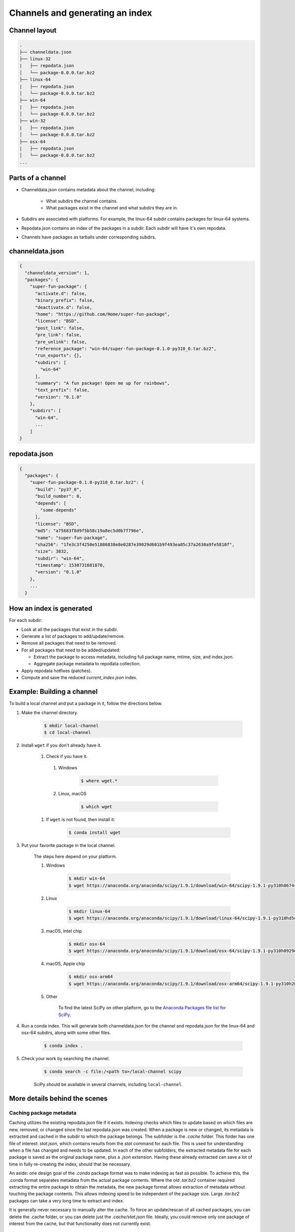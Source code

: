 ********************************
Channels and generating an index
********************************

Channel layout
--------------

.. code-block:: bash

  .
  ├── channeldata.json
  ├── linux-32
  |   ├── repodata.json
  │   └── package-0.0.0.tar.bz2
  ├── linux-64
  |   ├── repodata.json
  │   └── package-0.0.0.tar.bz2
  ├── win-64
  |   ├── repodata.json
  │   └── package-0.0.0.tar.bz2
  ├── win-32
  |   ├── repodata.json
  │   └── package-0.0.0.tar.bz2
  ├── osx-64
  |   ├── repodata.json
  │   └── package-0.0.0.tar.bz2
  ...

Parts of a channel
------------------

* Channeldata.json contains metadata about the channel, including:

    - What subdirs the channel contains.
    - What packages exist in the channel and what subdirs they are in.

* Subdirs are associated with platforms. For example, the linux-64 subdir contains
  packages for linux-64 systems.

* Repodata.json contains an index of the packages in a subdir. Each subdir will
  have it's own repodata.

* Channels have packages as tarballs under corresponding subdirs.

channeldata.json
----------------

.. code-block:: bash

  {
    "channeldata_version": 1,
    "packages": {
      "super-fun-package": {
        "activate.d": false,
        "binary_prefix": false,
        "deactivate.d": false,
        "home": "https://github.com/Home/super-fun-package",
        "license": "BSD",
        "post_link": false,
        "pre_link": false,
        "pre_unlink": false,
        "reference_package": "win-64/super-fun-package-0.1.0-py310_0.tar.bz2",
        "run_exports": {},
        "subdirs": [
          "win-64"
        ],
        "summary": "A fun package! Open me up for rainbows",
        "text_prefix": false,
        "version": "0.1.0"
      },
      "subdirs": [
        "win-64",
        ...
      ]
  }

repodata.json
-------------

.. code-block:: bash

  {
    "packages": {
      "super-fun-package-0.1.0-py310_0.tar.bz2": {
        "build": "py37_0",
        "build_number": 0,
        "depends": [
          "some-depends"
        ],
        "license": "BSD",
        "md5": "a75683f8d9f5b58c19a8ec5d0b7f796e",
        "name": "super-fun-package",
        "sha256": "1fe3c3f4250e51886838e8e0287e39029d601b9f493ea05c37a2630a9fe5810f",
        "size": 3832,
        "subdir": "win-64",
        "timestamp": 1530731681870,
        "version": "0.1.0"
      },
      ...
    }

How an index is generated
-------------------------

For each subdir:

* Look at all the packages that exist in the subdir.

* Generate a list of packages to add/update/remove.

* Remove all packages that need to be removed.

* For all packages that need to be added/updated:

  * Extract the package to access metadata, including full package name,
    mtime, size, and index.json.

  * Aggregate package metadata to repodata collection.

* Apply repodata hotfixes (patches).

* Compute and save the reduced `current_index.json` index.

Example: Building a channel
---------------------------

To build a local channel and put a package in it, follow the directions below.

#. Make the channel directory.

    .. code-block:: bash

      $ mkdir local-channel
      $ cd local-channel

#. Install ``wget`` if you don't already have it.

    #.  Check if you have it.

      #. Windows

          .. code-block:: powershell

            $ where wget.*

      #. Linux, macOS

          .. code-block:: bash

            $ which wget

    #. If ``wget`` is not found, then install it:

        .. code-block:: bash

          $ conda install wget

#. Put your favorite package in the local channel.

    The steps here depend on your platform.

    #. Windows

        .. code-block:: bash

          $ mkdir win-64
          $ wget https://anaconda.org/anaconda/scipy/1.9.1/download/win-64/scipy-1.9.1-py310h86744a3_0.tar.bz2 -P win-64

    #. Linux

        .. code-block:: bash

          $ mkdir linux-64
          $ wget https://anaconda.org/anaconda/scipy/1.9.1/download/linux-64/scipy-1.9.1-py310hd5efca6_0.tar.bz2 -P linux-64

    #. macOS, Intel chip

        .. code-block:: bash

          $ mkdir osx-64
          $ wget https://anaconda.org/anaconda/scipy/1.9.1/download/osx-64/scipy-1.9.1-py310h09290a1_0.tar.bz2 -P osx-64

    #. macOS, Apple chip

        .. code-block:: bash

          $ mkdir osx-arm64
          $ wget https://anaconda.org/anaconda/scipy/1.9.1/download/osx-arm64/scipy-1.9.1-py310h20cbe94_0.tar.bz2 -P osx-arm64

    #. Other

        To find the latest SciPy on other platform, go to the `Anaconda Packages file list for SciPy <https://anaconda.org/anaconda/scipy/files>`_.

#. Run a conda index. This will generate both channeldata.json for the channel and
   repodata.json for the linux-64 and osx-64 subdirs, along with some other files.

    .. code-block:: bash

      $ conda index .

#. Check your work by searching the channel.

    .. code-block:: bash

      $ conda search -c file:/<path to>/local-channel scipy 

    SciPy should be available in several channels, including ``local-channel``.

More details behind the scenes
------------------------------

Caching package metadata
~~~~~~~~~~~~~~~~~~~~~~~~

Caching utilizes the existing repodata.json file if it exists. Indexing checks
which files to update based on which files are new, removed, or changed since
the last repodata.json was created. When a package is new or changed, its
metadata is extracted and cached in the subdir to which the package belongs. The
subfolder is the `.cache` folder. This folder has one file of interest:
`stat.json`, which contains results from the `stat` command for each file. This
is used for understanding when a file has changed and needs to be updated. In
each of the other subfolders, the extracted metadata file for each package is
saved as the original package name, plus a `.json` extension. Having these
already extracted can save a lot of time in fully re-creating the index, should
that be necessary.

An aside: one design goal of the `.conda` package format was to make indexing as
fast as possible. To achieve this, the .conda format separates metadata from the
actual package contents. Where the old `.tar.bz2` container required extracting
the entire package to obtain the metadata, the new package format allows
extraction of metadata without touching the package contents. This allows
indexing speed to be independent of the package size. Large `.tar.bz2` packages
can take a very long time to extract and index.

It is generally never necessary to manually alter the cache. To force an
update/rescan of all cached packages, you can delete the .cache folder, or you
can delete just the `.cache/stat.json` file. Ideally, you could remove only one
package of interest from the cache, but that functionality does not currently
exist.

Repodata patching
~~~~~~~~~~~~~~~~~

Package repodata is bootstrapped from the index.json file within packages.
Unfortunately, that metadata is not always correct. Sometimes a version bound
needs to be added retroactively. The process of altering repodata from the
values derived from package index.json files is called "hotfixing." Hotfixing is
tricky, as it has the potential to break environments that have worked, but it
is also sometimes necessary to fix environments that are known not to work.

Repodata patches generated from a python script
===============================================

On your own server, you're probably fine to run arbitrary python code that you
have written to apply your patches. The advantage here is that the patches are
generated on the fly every time the index is generated. That means that any new
packages that have been added since the patch python file was last committed
will be picked up and will have hotfixes applied to them where appropriate.

Anaconda applies hotfixes by providing a python file to `conda index` that has
logic on how to alter metadata. Anaconda's repository of hotfixes is at
https://github.com/AnacondaRecipes/repodata-hotfixes

Repodata patches applied from a JSON file
=========================================

Unfortunately, you can't always run your python code directly - other people who
host your patches may not allow you to run code. What you can do instead is
package the patches as .json files. These will clobber the entries in the
repodata.json when they are applied.

This is the approach that conda-forge has to take, for example. Their patch
creation code is here:
https://github.com/conda-forge/conda-forge-repodata-patches-feedstock/tree/main/recipe

What that code does is to download the current repodata.json, then runs their
python logic to generate the patch JSON file. Those patches are placed into a
location where Anaconda's mirroring tools will find them and apply them to
conda-forge's repodata.json at mirroring time.

The downside here is that this JSON file is only as new as the last time that
the repodata-patches feedstock last generated a package. Any new packages that
have been added to the index in the meantime will not have any hotfixes applied
to them, because the hotfix JSON file does not know about those files.


Trimming to "current" repodata
~~~~~~~~~~~~~~~~~~~~~~~~~~~~~~

The number of packages available is always growing. That means conda is always
having to do more and more work. To slow down this growth, in conda 4.7, we
added the ability to have alternate repodata.json files that may represent a
subset of the normal repodata.json. One in particular is
`current_repodata.json`, which represents:

1. the latest version of each package
2. any earlier versions of dependencies needed to make the latest versions satisfiable

current_repodata.json also keeps only one file type: `.conda` where it is
available, and `.tar.bz2` where only `.tar.bz2` is available.

For Anaconda's defaults "main" channel, the current_repodata.json file is
approximately 1/7 the size of repodata.json. This makes downloading the repodata
faster, and it also makes loading the repodata into its python representation
faster.

For those interested in how this is achieved, please refer to the code at
https://github.com/conda/conda-build/blob/90a6de55d8b9e36fc4a8c471b566d356e07436c7/conda_build/index.py#L695-L737
